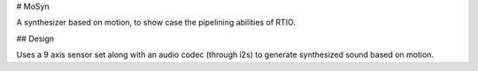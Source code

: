 # MoSyn

A synthesizer based on motion, to show case the pipelining abilities of RTIO.


## Design

Uses a 9 axis sensor set along with an audio codec (through i2s) to generate synthesized
sound based on motion.
